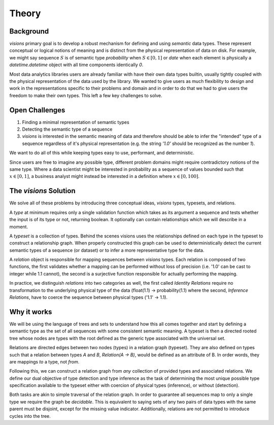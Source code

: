 Theory
******

Background
----------

`visions` primary goal is to develop a robust mechanism for defining and using
*semantic* data types. These represent conceptual or logical notions of meaning
and is distinct from the physical representation of data on disk. For example,
we might say sequence :math:`S` is of semantic type `probability` when
:math:`S \in [0, 1]` or `date` when each element is physically a
`datetime.datetime` object with all time components identically `0`.

Most data analytics libraries users are already familiar with have their own data
types builtin, usually tightly coupled with the physical representation of the data
used by the library. We wanted to give users as much flexibility to design and work
in the representations specific to their problems and domain and in order to do that
we had to give users the freedom to make their own types. This left a few key
challenges to solve.


Open Challenges
---------------

1. Finding a minimal representation of semantic types
2. Detecting the semantic type of a sequence
3. `visions` is interested in the semantic meaning of data and therefore should be able to infer the "intended" type of a sequence regardless of it's physical representation (e.g. the string `'1.0'` should be recognized as the number `1`).


We want to do all of this while keeping types easy to use, performant, and deterministic.

Since users are free to imagine any possible type, different problem domains might
require contradictory notions of the same type. Where a data scientist might be
interested in probability as a sequence of values bounded such that :math:`x \in [0, 1]`,
a business analyst might instead be interested in a definition where  :math:`x \in [0, 100]`.


The `visions` Solution
----------------------

We solve all of these problems by introducing three conceptual ideas, `visions`
types, typesets, and relations.

A *type* at minimum requires only a single validation function which takes as its
argument a sequence and tests whether the input is of its type or not, returning
boolean. It optionally can contain relationships which we will describe in a moment.

A *typeset* is a collection of types. Behind the scenes visions uses the relationships
defined on each type in the typeset to construct a relationship graph. When properly
constructed this graph can be used to deterministically detect the current semantic types
of a sequence (or dataset) or to infer a more representative type for the data.

A *relation* object is responsible for mapping sequences between `visions` types.
Each relation is composed of two functions, the first validates whether a
mapping can be performed without loss of precision (i.e. '1.0' can be cast to
integer while 1.1 cannot), the second is a surjective function responsible for
actually performing the mapping.

In practice, we distinguish `relations` into two categories as well, the first
called `Identity Relations` require no transformation to the underlying physical
type of the data (float(1.1) -> probability(1.1) where the second, `Inference Relations`,
have to coerce the sequence between physical types ('1.1' -> 1.1).


Why it works
------------

We will be using the language of trees and sets to understand how this all comes together
and start by defining a semantic type as the set of all sequences with some
consistent semantic meaning. A typeset is then a directed rooted tree whose nodes
are types with the root defined as the generic type associated with the universal set.

Relations are directed edges between two nodes (types) in a relation graph (typeset).
They are also defined on types such that a relation between types `A` and `B`,
`Relation(A -> B)`, would be defined as an attribute of B. In order words, they
are mappings *to* a type, not *from*.

Following this, we can construct a relation graph from *any* collection of provided
types and associated relations. We define our dual objective of type detection and
type inference as the task of determining the most unique possible type
specification available to the typeset either with coercion of physical types (inference),
or without (detection).

Both tasks are akin to simple traversal of the relation graph. In order to guarantee
all sequences map to only a single type we require the graph be *decidable*.
This is equivalent to saying sets of any two pairs of data types with the same
parent must be disjoint, except for the missing value indicator. Additionally,
relations are not permitted to introduce cycles into the tree.
